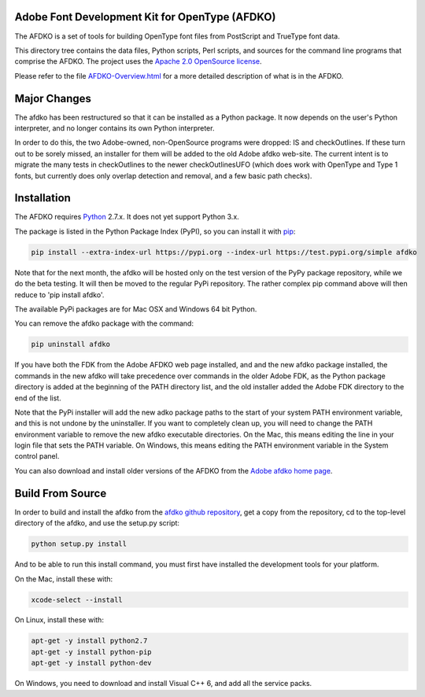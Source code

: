 

Adobe Font Development Kit for OpenType (AFDKO)
~~~~~~~~~~~~~~~~~~~~~~~~~~~~~~~~~~~~~~~~~~~~~~~

The AFDKO is a set of tools for building OpenType font files from PostScript and TrueType font data.

This directory tree contains the data files, Python scripts, Perl scripts, and
sources for the command line programs that comprise the AFDKO. The project uses the `Apache 2.0 OpenSource license <https://rawgit.com/adobe-type-tools/afdko/master/LICENSE.txt>`__.

Please refer to the file `AFDKO-Overview.html <https://rawgit.com/adobe-type-tools/afdko/master/afdko/AFDKO-Overview.html>`__ for a more detailed description of what is in the AFDKO.

Major Changes
~~~~~~~~~~~~~

The afdko has been restructured so that it can be installed as a Python package. It now depends on the user's Python interpreter, and no longer contains its own Python interpreter.

In order to do this, the two Adobe-owned, non-OpenSource programs were dropped: IS and checkOutlines. If these turn out to be sorely missed, an installer for them will be added to the old Adobe afdko web-site.  The current intent is to migrate the many tests in checkOutlines to the newer checkOutlinesUFO (which does work with OpenType and Type 1 fonts, but currently does only overlap detection and removal, and a few basic path checks).

Installation
~~~~~~~~~~~~

The AFDKO requires `Python <http://www.python.org/download/>`__ 2.7.x. It does not yet support Python 3.x.

The package is listed in the Python Package Index (PyPI), so you can
install it with `pip <https://pip.pypa.io>`__:

.. code:: sh

    pip install --extra-index-url https://pypi.org --index-url https://test.pypi.org/simple afdko

Note that for the next month, the afdko will be hosted only on the test version of the PyPy package repository, while we do the beta testing. It will then be moved to the regular PyPi repository. The rather complex pip command above will then reduce to 'pip install afdko'.

The available PyPi packages are for Mac OSX and Windows 64 bit Python.

You can remove the afdko package with the command:

.. code:: sh

    pip uninstall afdko

If you have both the FDK from the Adobe AFDKO web page installed, and and the new afdko package installed, the commands in the new afdko will take precedence over commands in the older Adobe FDK, as the Python package directory is added at the beginning of the PATH directory list, and the old installer added the Adobe FDK directory to the end of the list.

Note that the PyPi installer will add the new adko package paths to the start of your system PATH environment variable, and this is not undone by the uninstaller. If you want to completely clean up, you will need to change the PATH environment variable to remove the new afdko executable directories. On the Mac, this means editing the line in your login file that sets the PATH variable. On Windows, this means editing the PATH environment variable in the System control panel.

You can also download and install older versions of the AFDKO from the `Adobe afdko home page <http://www.adobe.com/devnet/opentype/afdko.html>`__.


Build From Source
~~~~~~~~~~~~~~~~~~
In order to build and install the afdko from the `afdko github repository <https://github.com/adobe-type-tools/afdko>`__, get a copy from  the repository, cd to the top-level directory of the afdko, and use the setup.py script:

.. code:: sh

    python setup.py install

And to be able to run this install command, you must first have installed the development tools for your platform.

On the Mac, install these with:

.. code:: sh

    xcode-select --install



On Linux, install these with:

.. code:: sh

    apt-get -y install python2.7
    apt-get -y install python-pip
    apt-get -y install python-dev


On Windows, you need to download and install Visual C++ 6, and add all the service packs.

